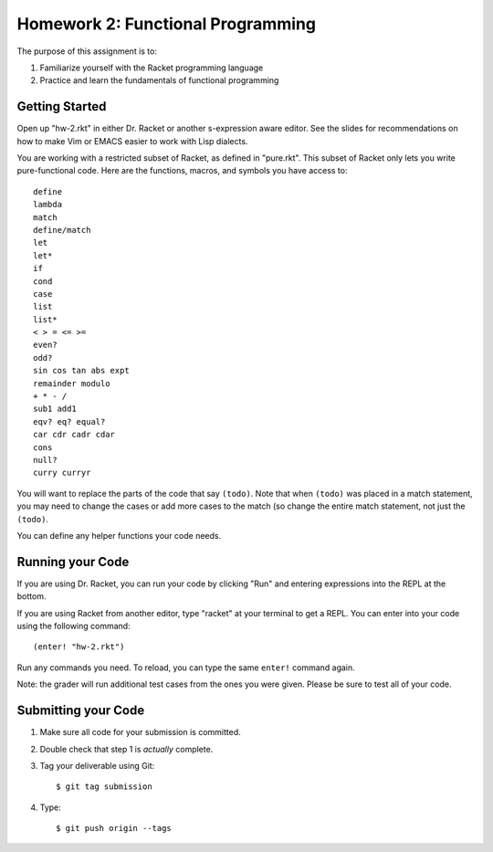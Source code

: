 Homework 2: Functional Programming
==================================

The purpose of this assignment is to:

1. Familiarize yourself with the Racket programming language
2. Practice and learn the fundamentals of functional programming

Getting Started
---------------

Open up "hw-2.rkt" in either Dr. Racket or another s-expression aware editor.
See the slides for recommendations on how to make Vim or EMACS easier to work
with Lisp dialects.

You are working with a restricted subset of Racket, as defined in "pure.rkt".
This subset of Racket only lets you write pure-functional code. Here are the
functions, macros, and symbols you have access to::

   define
   lambda
   match
   define/match
   let
   let*
   if
   cond
   case
   list
   list*
   < > = <= >=
   even?
   odd?
   sin cos tan abs expt
   remainder modulo
   + * - /
   sub1 add1
   eqv? eq? equal?
   car cdr cadr cdar
   cons
   null?
   curry curryr

You will want to replace the parts of the code that say ``(todo)``. Note that
when ``(todo)`` was placed in a match statement, you may need to change the
cases or add more cases to the match (so change the entire match statement,
not just the ``(todo)``.

You can define any helper functions your code needs.

Running your Code
-----------------

If you are using Dr. Racket, you can run your code by clicking "Run" and
entering expressions into the REPL at the bottom.

If you are using Racket from another editor, type "racket" at your terminal to
get a REPL. You can enter into your code using the following command::

   (enter! "hw-2.rkt")

Run any commands you need. To reload, you can type the same ``enter!`` command
again.

Note: the grader will run additional test cases from the ones you were given.
Please be sure to test all of your code.

Submitting your Code
--------------------

1. Make sure all code for your submission is committed.

2. Double check that step 1 is *actually* complete.

3. Tag your deliverable using Git::

      $ git tag submission

4. Type::

      $ git push origin --tags

